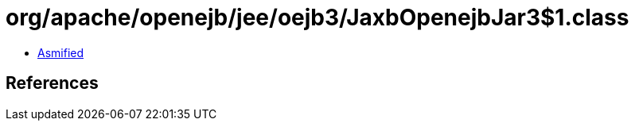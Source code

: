 = org/apache/openejb/jee/oejb3/JaxbOpenejbJar3$1.class

 - link:JaxbOpenejbJar3$1-asmified.java[Asmified]

== References

